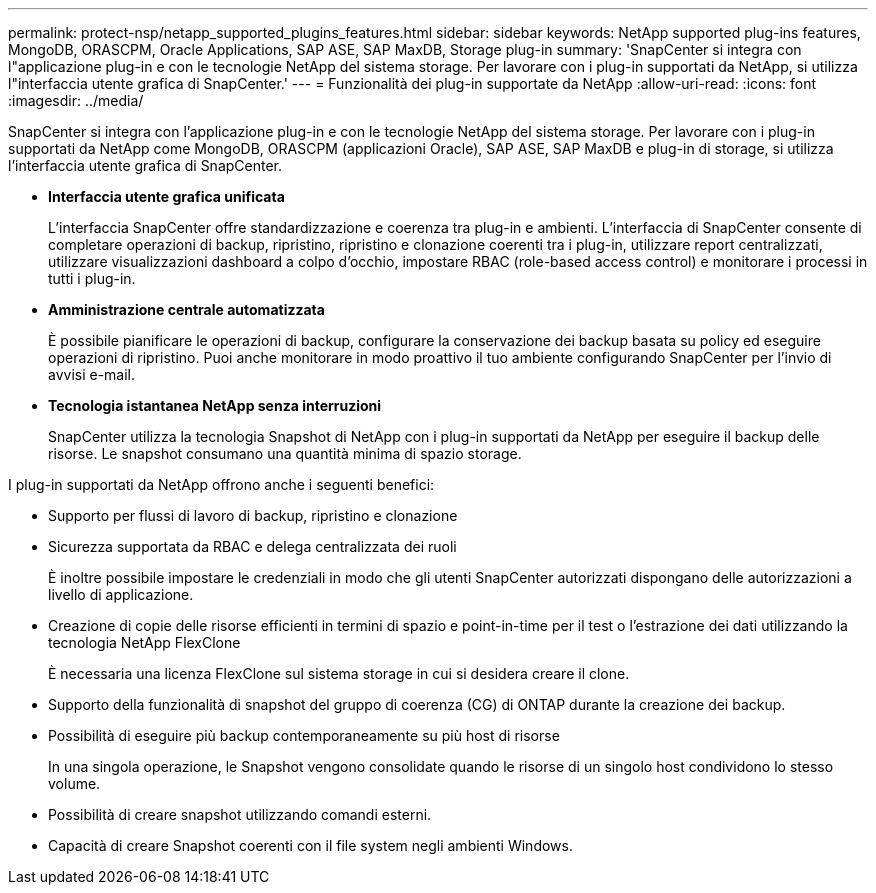 ---
permalink: protect-nsp/netapp_supported_plugins_features.html 
sidebar: sidebar 
keywords: NetApp supported plug-ins features, MongoDB, ORASCPM, Oracle Applications, SAP ASE, SAP MaxDB, Storage plug-in 
summary: 'SnapCenter si integra con l"applicazione plug-in e con le tecnologie NetApp del sistema storage. Per lavorare con i plug-in supportati da NetApp, si utilizza l"interfaccia utente grafica di SnapCenter.' 
---
= Funzionalità dei plug-in supportate da NetApp
:allow-uri-read: 
:icons: font
:imagesdir: ../media/


[role="lead"]
SnapCenter si integra con l'applicazione plug-in e con le tecnologie NetApp del sistema storage. Per lavorare con i plug-in supportati da NetApp come MongoDB, ORASCPM (applicazioni Oracle), SAP ASE, SAP MaxDB e plug-in di storage, si utilizza l'interfaccia utente grafica di SnapCenter.

* *Interfaccia utente grafica unificata*
+
L'interfaccia SnapCenter offre standardizzazione e coerenza tra plug-in e ambienti. L'interfaccia di SnapCenter consente di completare operazioni di backup, ripristino, ripristino e clonazione coerenti tra i plug-in, utilizzare report centralizzati, utilizzare visualizzazioni dashboard a colpo d'occhio, impostare RBAC (role-based access control) e monitorare i processi in tutti i plug-in.

* *Amministrazione centrale automatizzata*
+
È possibile pianificare le operazioni di backup, configurare la conservazione dei backup basata su policy ed eseguire operazioni di ripristino. Puoi anche monitorare in modo proattivo il tuo ambiente configurando SnapCenter per l'invio di avvisi e-mail.

* *Tecnologia istantanea NetApp senza interruzioni*
+
SnapCenter utilizza la tecnologia Snapshot di NetApp con i plug-in supportati da NetApp per eseguire il backup delle risorse. Le snapshot consumano una quantità minima di spazio storage.



I plug-in supportati da NetApp offrono anche i seguenti benefici:

* Supporto per flussi di lavoro di backup, ripristino e clonazione
* Sicurezza supportata da RBAC e delega centralizzata dei ruoli
+
È inoltre possibile impostare le credenziali in modo che gli utenti SnapCenter autorizzati dispongano delle autorizzazioni a livello di applicazione.

* Creazione di copie delle risorse efficienti in termini di spazio e point-in-time per il test o l'estrazione dei dati utilizzando la tecnologia NetApp FlexClone
+
È necessaria una licenza FlexClone sul sistema storage in cui si desidera creare il clone.

* Supporto della funzionalità di snapshot del gruppo di coerenza (CG) di ONTAP durante la creazione dei backup.
* Possibilità di eseguire più backup contemporaneamente su più host di risorse
+
In una singola operazione, le Snapshot vengono consolidate quando le risorse di un singolo host condividono lo stesso volume.

* Possibilità di creare snapshot utilizzando comandi esterni.
* Capacità di creare Snapshot coerenti con il file system negli ambienti Windows.

